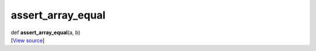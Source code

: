 ******************
assert_array_equal
******************

.. container:: entry-detail
   :name: assert_array_equal(a,b)-instance-method

   .. container:: signature

      def **assert_array_equal**\ (a, b)

   .. container::

      [`View
      source <https://github.com/crystal-data/num.cr/blob/32a5d0701dd7cef3485867d2afd897900ca60901/src/testing/testing.cr#L46>`__]
